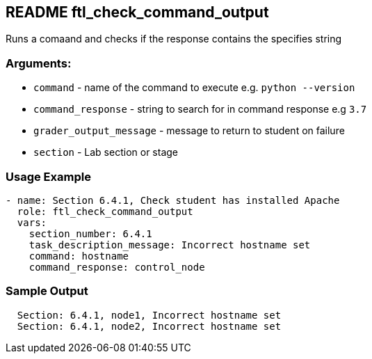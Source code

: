 == README ftl_check_command_output

Runs a comaand and checks if the response contains the specifies string

=== Arguments:

* `command` - name of the command to execute e.g. `python --version`
* `command_response` - string to search for in command response e.g `3.7`
* `grader_output_message` - message to return to student on failure
* `section` - Lab section or stage


=== Usage Example

[source,yaml]
----
- name: Section 6.4.1, Check student has installed Apache
  role: ftl_check_command_output
  vars:
    section_number: 6.4.1
    task_description_message: Incorrect hostname set
    command: hostname
    command_response: control_node
----

=== Sample Output

[source,bash]
----
  Section: 6.4.1, node1, Incorrect hostname set
  Section: 6.4.1, node2, Incorrect hostname set
----
